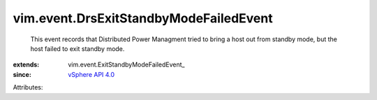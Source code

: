 
vim.event.DrsExitStandbyModeFailedEvent
=======================================
  This event records that Distributed Power Managment tried to bring a host out from standby mode, but the host failed to exit standby mode.
:extends: vim.event.ExitStandbyModeFailedEvent_
:since: `vSphere API 4.0 <vim/version.rst#vimversionversion5>`_

Attributes:
